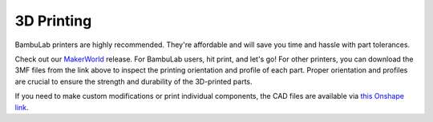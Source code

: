 .. _3d_printing:

3D Printing
===========

BambuLab printers are highly recommended. They're affordable and will save you time and hassle with part tolerances. 

Check out our `MakerWorld <https://makerworld.com/en/models/1733983>`_ release. For BambuLab users, hit print, and let's go! 
For other printers, you can download the 3MF files from the link above to inspect the printing orientation and profile of each part. 
Proper orientation and profiles are crucial to ensure the strength and durability of the 3D-printed parts.

If you need to make custom modifications or print individual components, the CAD files are available via `this Onshape link <https://cad.onshape.com/documents/565bc33af293a651f66e88d2>`_.